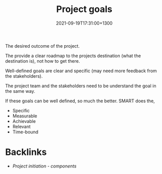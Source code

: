 #+title: Project goals
#+date: 2021-09-19T17:31:00+1300
#+lastmod: 2021-09-19T17:31:00+1300
#+categories[]: Zettels
#+tags[]: \Coursera Project_management

The desired outcome of the project.

The provide a clear roadmap to the projects destination (what the destination is), not how to get there.

Well-defined goals are clear and specific (may need more feedback from the stakeholders).

The project team and the stakeholders need to be understand the goal in the same way.

If these goals can be well defined, so much the better. SMART does the,

- Specific
- Measurable
- Achievable
- Relevant
- Time-bound

* Backlinks
- [[{{< ref "202109191630-project-initiation-components" >}}][Project initiation - components]]
